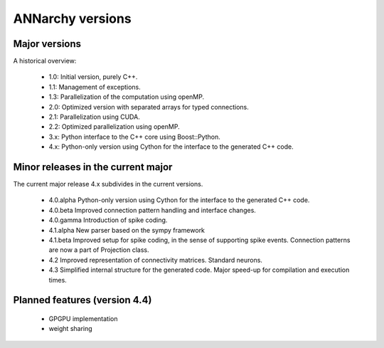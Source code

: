 **********************************************
ANNarchy versions
**********************************************

Major versions
==============================================

A historical overview:

    * 1.0: Initial version, purely C++.
    * 1.1: Management of exceptions.
    * 1.3: Parallelization of the computation using openMP.
    * 2.0: Optimized version with separated arrays for typed connections.
    * 2.1: Parallelization using CUDA.
    * 2.2: Optimized parallelization using openMP.
    * 3.x: Python interface to the C++ core using Boost::Python.
    * 4.x: Python-only version using Cython for the interface to the generated C++ code.

Minor releases in the current major
==============================================

The current major release 4.x subdivides in the current versions.

    * 4.0.alpha   Python-only version using Cython for the interface to the generated C++ code.
    * 4.0.beta    Improved connection pattern handling and interface changes.
    * 4.0.gamma   Introduction of spike coding.
    
    * 4.1.alpha   New parser based on the sympy framework
    * 4.1.beta    Improved setup for spike coding, in the sense of supporting spike events. Connection patterns are now a part of Projection class.
    * 4.2         Improved representation of connectivity matrices. Standard neurons.
    * 4.3         Simplified internal structure for the generated code. Major speed-up for compilation and execution times.


Planned features (version 4.4)
====================================

    - GPGPU implementation
    - weight sharing
